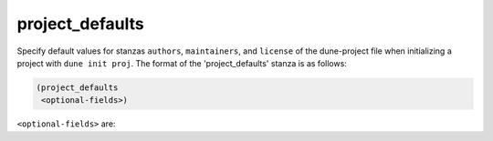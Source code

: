 project_defaults
----------------

Specify default values for stanzas ``authors``, ``maintainers``, and ``license``
of the dune-project file when initializing a project with ``dune init proj``.
The format of the 'project_defaults' stanza is as follows:

.. code:: dune

   (project_defaults
    <optional-fields>)

``<optional-fields>`` are:

.. describe:: (authors <string(s)>)

   Specify authors.

   Example:

   .. code:: dune
        
       (project_defaults
        (authors
         "Jane Doe <jane.doe@example.com>"
         "John Doe <john.doe@example.com>"))

.. describe:: (maintainers <string(s)>)

   Specify maintainers.

   Example:

   .. code:: dune

       (project_defaults
        (maintainers
         "Jane Doe <jane.doe@example.com>"
         "John Doe <john.doe@example.com>"))

.. describe:: (license <string(s)>)

   Specify license.

   Example:

   .. code:: dune

       (project_defaults
        (license "MIT"))
